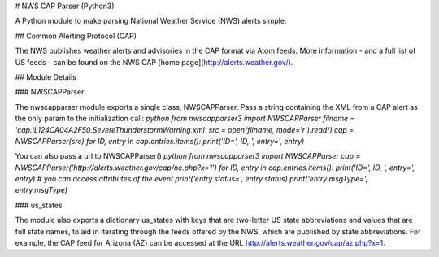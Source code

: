 # NWS CAP Parser (Python3)

A Python module to make parsing National Weather Service (NWS) alerts simple.

## Common Alerting Protocol (CAP)

The NWS publishes weather alerts and advisories in the CAP format via Atom feeds. More information - and a full list of US feeds - can be found on the NWS CAP [home page](http://alerts.weather.gov/).

## Module Details

### NWSCAPParser

The nwscapparser module exports a single class, NWSCAPParser. Pass a string containing the XML from a CAP alert as the only param to the initialization call: `python from nwscapparser3 import NWSCAPParser filname = 'cap.IL124CA04A2F50.SevereThunderstormWarning.xml' src = open(filname, mode='r').read() cap = NWSCAPParser(src) for ID, entry in cap.entries.items(): print('ID=', ID, ', entry=', entry)`

You can also pass a url to NWSCAPParser() `python from nwscapparser3 import NWSCAPParser cap = NWSCAPParser('http://alerts.weather.gov/cap/nc.php?x=1') for ID, entry in cap.entries.items(): print('ID=', ID, ', entry=', entry) # you can access attributes of the event print('entry.status=', entry.status) print('entry.msgType=', entry.msgType)`

### us_states

The module also exports a dictionary us_states with keys that are two-letter US state abbreviations and values that are full state names, to aid in iterating through the feeds offered by the NWS, which are published by state abbreviations. For example, the CAP feed for Arizona (AZ) can be accessed at the URL http://alerts.weather.gov/cap/az.php?x=1.

